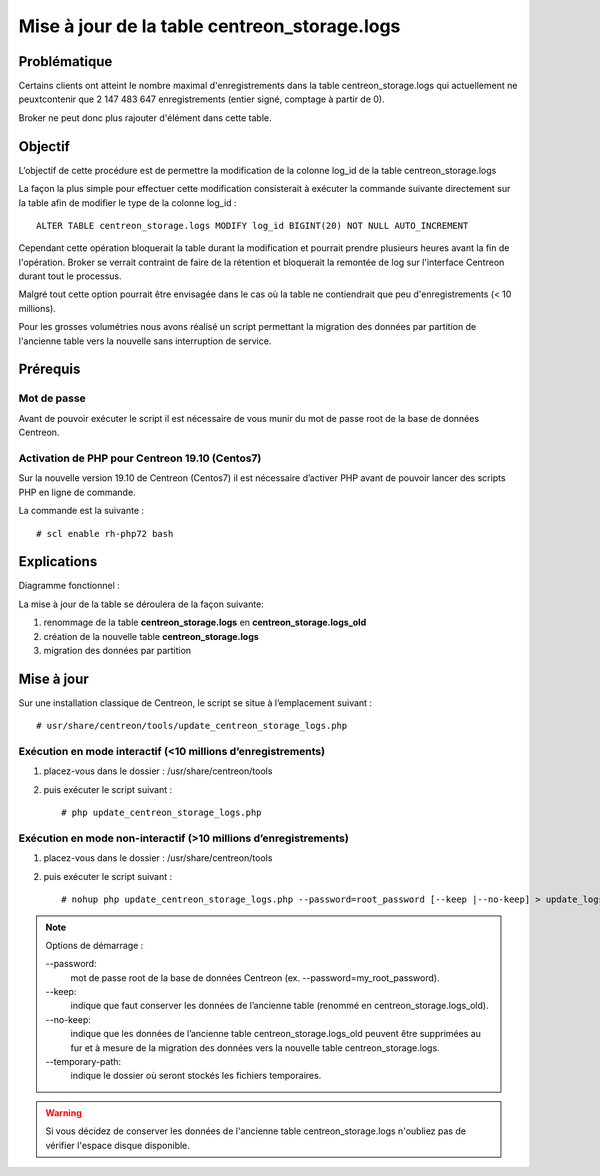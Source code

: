 .. _update_centreon_storage_logs:

=============================================
Mise à jour de la table centreon_storage.logs
=============================================

Problématique
=============

Certains clients ont atteint le nombre maximal d'enregistrements dans la table centreon_storage.logs qui actuellement
ne peuxtcontenir que 2 147 483 647 enregistrements (entier signé, comptage à partir de 0).

Broker ne peut donc plus rajouter d'élément dans cette table.

Objectif
========

L’objectif de cette procédure est de permettre la modification de la colonne log_id de la table centreon_storage.logs

La façon la plus simple pour effectuer cette modification consisterait à exécuter la commande suivante directement sur
la table afin de modifier le type de la colonne log_id : ::

    ALTER TABLE centreon_storage.logs MODIFY log_id BIGINT(20) NOT NULL AUTO_INCREMENT

Cependant cette opération bloquerait la table durant la modification et pourrait prendre plusieurs heures avant la fin
de l'opération. Broker se verrait contraint de faire de la rétention et bloquerait la remontée de log sur l'interface
Centreon durant tout le processus.

Malgré tout cette option pourrait être envisagée dans le cas où la table ne contiendrait que peu d'enregistrements
(< 10 millions).

Pour les grosses volumétries nous avons réalisé un script permettant la migration des données par partition de
l'ancienne table vers la nouvelle sans interruption de service.

Prérequis
=========

Mot de passe
------------

Avant de pouvoir exécuter le script il est nécessaire de vous munir du mot de passe root de la base de données
Centreon.

Activation de PHP pour Centreon 19.10 (**Centos7**)
---------------------------------------------------

Sur la nouvelle version 19.10 de Centreon (Centos7) il est nécessaire d’activer PHP avant de pouvoir lancer des scripts
PHP en ligne de commande.

La commande est la suivante : ::

    # scl enable rh-php72 bash

Explications
============

Diagramme fonctionnel :

.. image:: /images/faq/workflow_centreon_storage_logs.png
    :align: center

La mise à jour de la table se déroulera de la façon suivante:

1. renommage de la table **centreon_storage.logs** en **centreon_storage.logs_old**
2. création de la nouvelle table **centreon_storage.logs**
3. migration des données par partition

Mise à jour
===========

Sur une installation classique de Centreon, le script se situe à l’emplacement suivant : ::

    # usr/share/centreon/tools/update_centreon_storage_logs.php

Exécution en mode interactif (<10 millions d’enregistrements)
-------------------------------------------------------------

1. placez-vous dans le dossier : /usr/share/centreon/tools
2. puis exécuter le script suivant : ::

    # php update_centreon_storage_logs.php

Exécution en mode non-interactif (>10 millions d’enregistrements)
-----------------------------------------------------------------

1. placez-vous dans le dossier : /usr/share/centreon/tools
2. puis exécuter le script suivant : ::

    # nohup php update_centreon_storage_logs.php --password=root_password [--keep |--no-keep] > update_logs.logs &

.. note:: Options de démarrage :
    
    --password:
        mot de passe root de la base de données Centreon (ex. --password=my_root_password).
    --keep:
        indique que faut conserver les données de l’ancienne table (renommé en centreon_storage.logs_old).
    --no-keep:
        indique que les données de l’ancienne table centreon_storage.logs_old peuvent être supprimées au fur et à mesure de
        la migration des données vers la nouvelle table centreon_storage.logs.
    --temporary-path:
        indique le dossier où seront stockés les fichiers temporaires.

.. warning::
    Si vous décidez de conserver les données de l'ancienne table centreon_storage.logs n'oubliez pas de vérifier l'espace
    disque disponible.